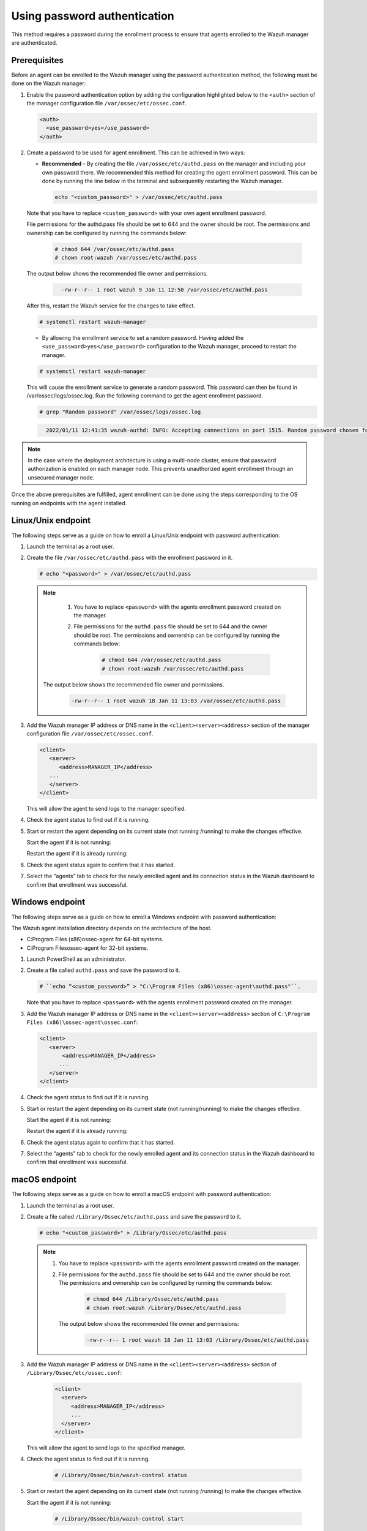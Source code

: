 .. Copyright (C) 2022 Wazuh, Inc.

.. meta::
  :description: Learn more about how to register Wazuh agents on Linux, Windows, or macOS X in this section of our documentation.
  
.. _using-password-authentication:


Using password authentication
=============================

This method requires a password during the enrollment process to ensure that agents enrolled to the Wazuh manager are authenticated.

Prerequisites
^^^^^^^^^^^^^

Before an agent can be enrolled to the Wazuh manager using the password authentication method, the following must be done on the Wazuh manager:

#. Enable the password authentication option by adding the configuration highlighted below to the ``<auth>`` section of the manager configuration file ``/var/ossec/etc/ossec.conf``.

   .. code-block:: xml

       <auth>
         <use_password>yes</use_password>
       </auth>
 

#. Create a password to be used for agent enrollment. This can be achieved in two ways:

   - **Recommended** - By creating the file ``/var/ossec/etc/authd.pass`` on the manager and including your own password there. We recommended this method for creating the agent enrollment password. This can be done by running the line below in the terminal and subsequently restarting the Wazuh manager.

     .. code-block:: console

        echo "<custom_password>" > /var/ossec/etc/authd.pass

   Note that you have to replace ``<custom_password>`` with your own agent enrollment password.

   File permissions for the authd.pass file should be set to 644 and the owner should be root. The permissions and ownership can be configured by running the commands below:

         .. code-block:: console

            # chmod 644 /var/ossec/etc/authd.pass
            # chown root:wazuh /var/ossec/etc/authd.pass


   The output below shows the recommended file owner and permissions.

        .. code-block:: console     
         :class: output

           -rw-r--r-- 1 root wazuh 9 Jan 11 12:50 /var/ossec/etc/authd.pass


   After this, restart the Wazuh service for the changes to take effect.

   .. code-block:: console

       # systemctl restart wazuh-manager


   - By allowing the enrollment service to set a random password. Having added the ``<use_password>yes</use_password>`` configuration to the Wazuh manager, proceed to restart the manager.

   .. code-block:: console

       # systemctl restart wazuh-manager
      
   This will cause the enrollment service to generate a random password. This password can then be found in /var/ossec/logs/ossec.log. Run the following command to get the agent enrollment password.

   .. code-block:: console

       # grep "Random password" /var/ossec/logs/ossec.log

  
   .. code-block:: console
    :class: output   

      2022/01/11 12:41:35 wazuh-authd: INFO: Accepting connections on port 1515. Random password chosen for agent authentication: 6258b4eb21550e4f182a08c10d94585e


.. note::
   In the case where the deployment architecture is using a multi-node cluster, ensure that password authorization is enabled on each manager node. This prevents unauthorized agent enrollment through an unsecured manager node. 

Once the above prerequisites are fulfilled, agent enrollment can be done using the steps corresponding to the OS running on endpoints with the agent installed. 


Linux/Unix endpoint
^^^^^^^^^^^^^^^^^^^

The following steps serve as a guide on how to enroll a Linux/Unix endpoint with password authentication:

#. Launch the terminal as a root user.
#. Create the file ``/var/ossec/etc/authd.pass`` with the enrollment password in it.

   .. code-block:: console

       # echo "<password>" > /var/ossec/etc/authd.pass


   .. note::
     #. You have to replace ``<password>`` with the agents enrollment password created on the manager.
     #. File permissions for the ``authd.pass`` file should be set to 644 and the owner should be root. The permissions and ownership can be configured by running the commands below:

         .. code-block:: console

               # chmod 644 /var/ossec/etc/authd.pass
               # chown root:wazuh /var/ossec/etc/authd.pass


    The output below shows the recommended file owner and permissions.

         .. code-block:: console
            :class: output 

            -rw-r--r-- 1 root wazuh 18 Jan 11 13:03 /var/ossec/etc/authd.pass

#. Add the Wazuh manager IP address or DNS name in the ``<client><server><address>`` section of the manager configuration file ``/var/ossec/etc/ossec.conf``.

   .. code-block:: xml

         <client>
            <server>
               <address>MANAGER_IP</address>
            ...
            </server>
         </client>


   This will allow the agent to send logs to the manager specified.


#. Check the agent status to find out if it is running.


   .. tabs::
   
   
      .. group-tab:: Systemd
   
         .. code-block:: console
   
             # systemctl status wazuh-agent
   
   
      .. group-tab:: SysV init
   
         .. code-block:: console
      
             # service wazuh-agent status


      .. group-tab:: Other Unix based OS

         .. code-block:: console

             # /var/ossec/bin/wazuh-control status
   


#. Start or restart the agent depending on its current state (not running /running) to make the changes effective.

   Start the agent if it is not running:

   .. tabs::   
   
      .. group-tab:: Systemd
   
         .. code-block:: console
      
             # systemctl start wazuh-agent
   
   
      .. group-tab:: SysV init
   
         .. code-block:: console
      
             # service wazuh-agent start


      .. group-tab:: Other Unix based OS

         .. code-block:: console

             # /var/ossec/bin/wazuh-control start


   Restart the agent if it is already running:


   .. tabs::
   
   
      .. group-tab:: Systemd
   
         .. code-block:: console
      
             # systemctl restart wazuh-agent
   
   
      .. group-tab:: SysV init
   
         .. code-block:: console
      
             # service wazuh-agent restart


      .. group-tab:: Other Unix based OS

         .. code-block:: console

             # /var/ossec/bin/wazuh-control restart


#. Check the agent status again to confirm that it has started.
#. Select the “agents” tab to check for the newly enrolled agent and its connection status in the Wazuh dashboard to confirm that enrollment was successful.


Windows endpoint
^^^^^^^^^^^^^^^^

The following steps serve as a guide on how to enroll a Windows endpoint with password authentication:

The Wazuh agent installation directory depends on the architecture of the host.

- C:\Program Files (x86)\ossec-agent for 64-bit systems.
- C:\Program Files\ossec-agent for 32-bit systems.

#. Launch PowerShell as an administrator.
#. Create a file called ``authd.pass`` and save the password to it.

   .. code-block:: console
      
        # ``echo “<custom_password>” > "C:\Program Files (x86)\ossec-agent\authd.pass"``.

   Note that you have to replace ``<password>`` with the agents enrollment password created on the manager.


#. Add the Wazuh manager IP address or DNS name in the ``<client><server><address>`` section of ``C:\Program Files (x86)\ossec-agent\ossec.conf``:

   .. code-block:: xml

         <client>
            <server>
                <address>MANAGER_IP</address>
               ...
            </server>
         </client>


#. Check the agent status to find out if it is running.

   .. tabs::
   
   
      .. group-tab:: PowerShell (as an administrator)
   
         .. code-block:: console
   
            # Get-Service -name wazuh
   
   
      .. group-tab:: CMD (as an administrator)
   
         .. code-block:: console
   
            # sc query WazuhSvc


#. Start or restart the agent depending on its current state (not running/running) to make the changes effective.

   Start the agent if it is not running:

   .. tabs::
      
      
         .. group-tab:: PowerShell (as an administrator)
      
            .. code-block:: console
         
               # Start-Service -Name wazuh
      
      
         .. group-tab:: CMD (as an administrator)
      
            .. code-block:: console
         
               # net start wazuh


   Restart the agent if it is already running:

   .. tabs::
      
      
         .. group-tab:: PowerShell (as an administrator)
      
            .. code-block:: console
         
               # Restart-Service -Name wazuh
      
      
         .. group-tab:: CMD (as an administrator)
      
            .. code-block:: console
         
               # net stop wazuh
               # net start wazuh


#. Check the agent status again to confirm that it has started.
#. Select the “agents” tab to check for the newly enrolled agent and its connection status in the Wazuh dashboard to confirm that enrollment was successful.


macOS endpoint
^^^^^^^^^^^^^^

The following steps serve as a guide on how to enroll a macOS endpoint with password authentication:

#. Launch the terminal as a root user.

#. Create a file called ``/Library/Ossec/etc/authd.pass`` and save the password to it.


   .. code-block:: console

     # echo "<custom_password>" > /Library/Ossec/etc/authd.pass



   .. note::
    #. You have to replace ``<password>`` with the agents enrollment password created on the manager.
    #. File permissions for the ``authd.pass`` file should be set to 644 and the owner should be root. The permissions and ownership can be configured by running the commands below:

            .. code-block:: console 

                  # chmod 644 /Library/Ossec/etc/authd.pass
                  # chown root:wazuh /Library/Ossec/etc/authd.pass


      The output below shows the recommended file owner and permissions:

            .. code-block:: console
               :class: output 

               -rw-r--r-- 1 root wazuh 18 Jan 11 13:03 /Library/Ossec/etc/authd.pass

#. Add the Wazuh manager IP address or DNS name in the ``<client><server><address>`` section of ``/Library/Ossec/etc/ossec.conf``:

    .. code-block:: xml
       
       <client>
         <server>
            <address>MANAGER_IP</address>
            ...
         </server>
       </client>

   This will allow the agent to send logs to the specified manager.

#. Check the agent status to find out if it is running.

       .. code-block:: console

        # /Library/Ossec/bin/wazuh-control status


#. Start or restart the agent depending on its current state (not running /running) to make the changes effective.

   Start the agent if it is not running:

       .. code-block:: console

        # /Library/Ossec/bin/wazuh-control start


   Restart the agent if it is already running:

       .. code-block:: console

        # /Library/Ossec/bin/wazuh-control restart


#. Check the agent status again to confirm that it has started.
#. Select the “agents” tab to check for the newly enrolled agent and its connection status in the Wazuh dashboard to confirm that enrollment was successful.


